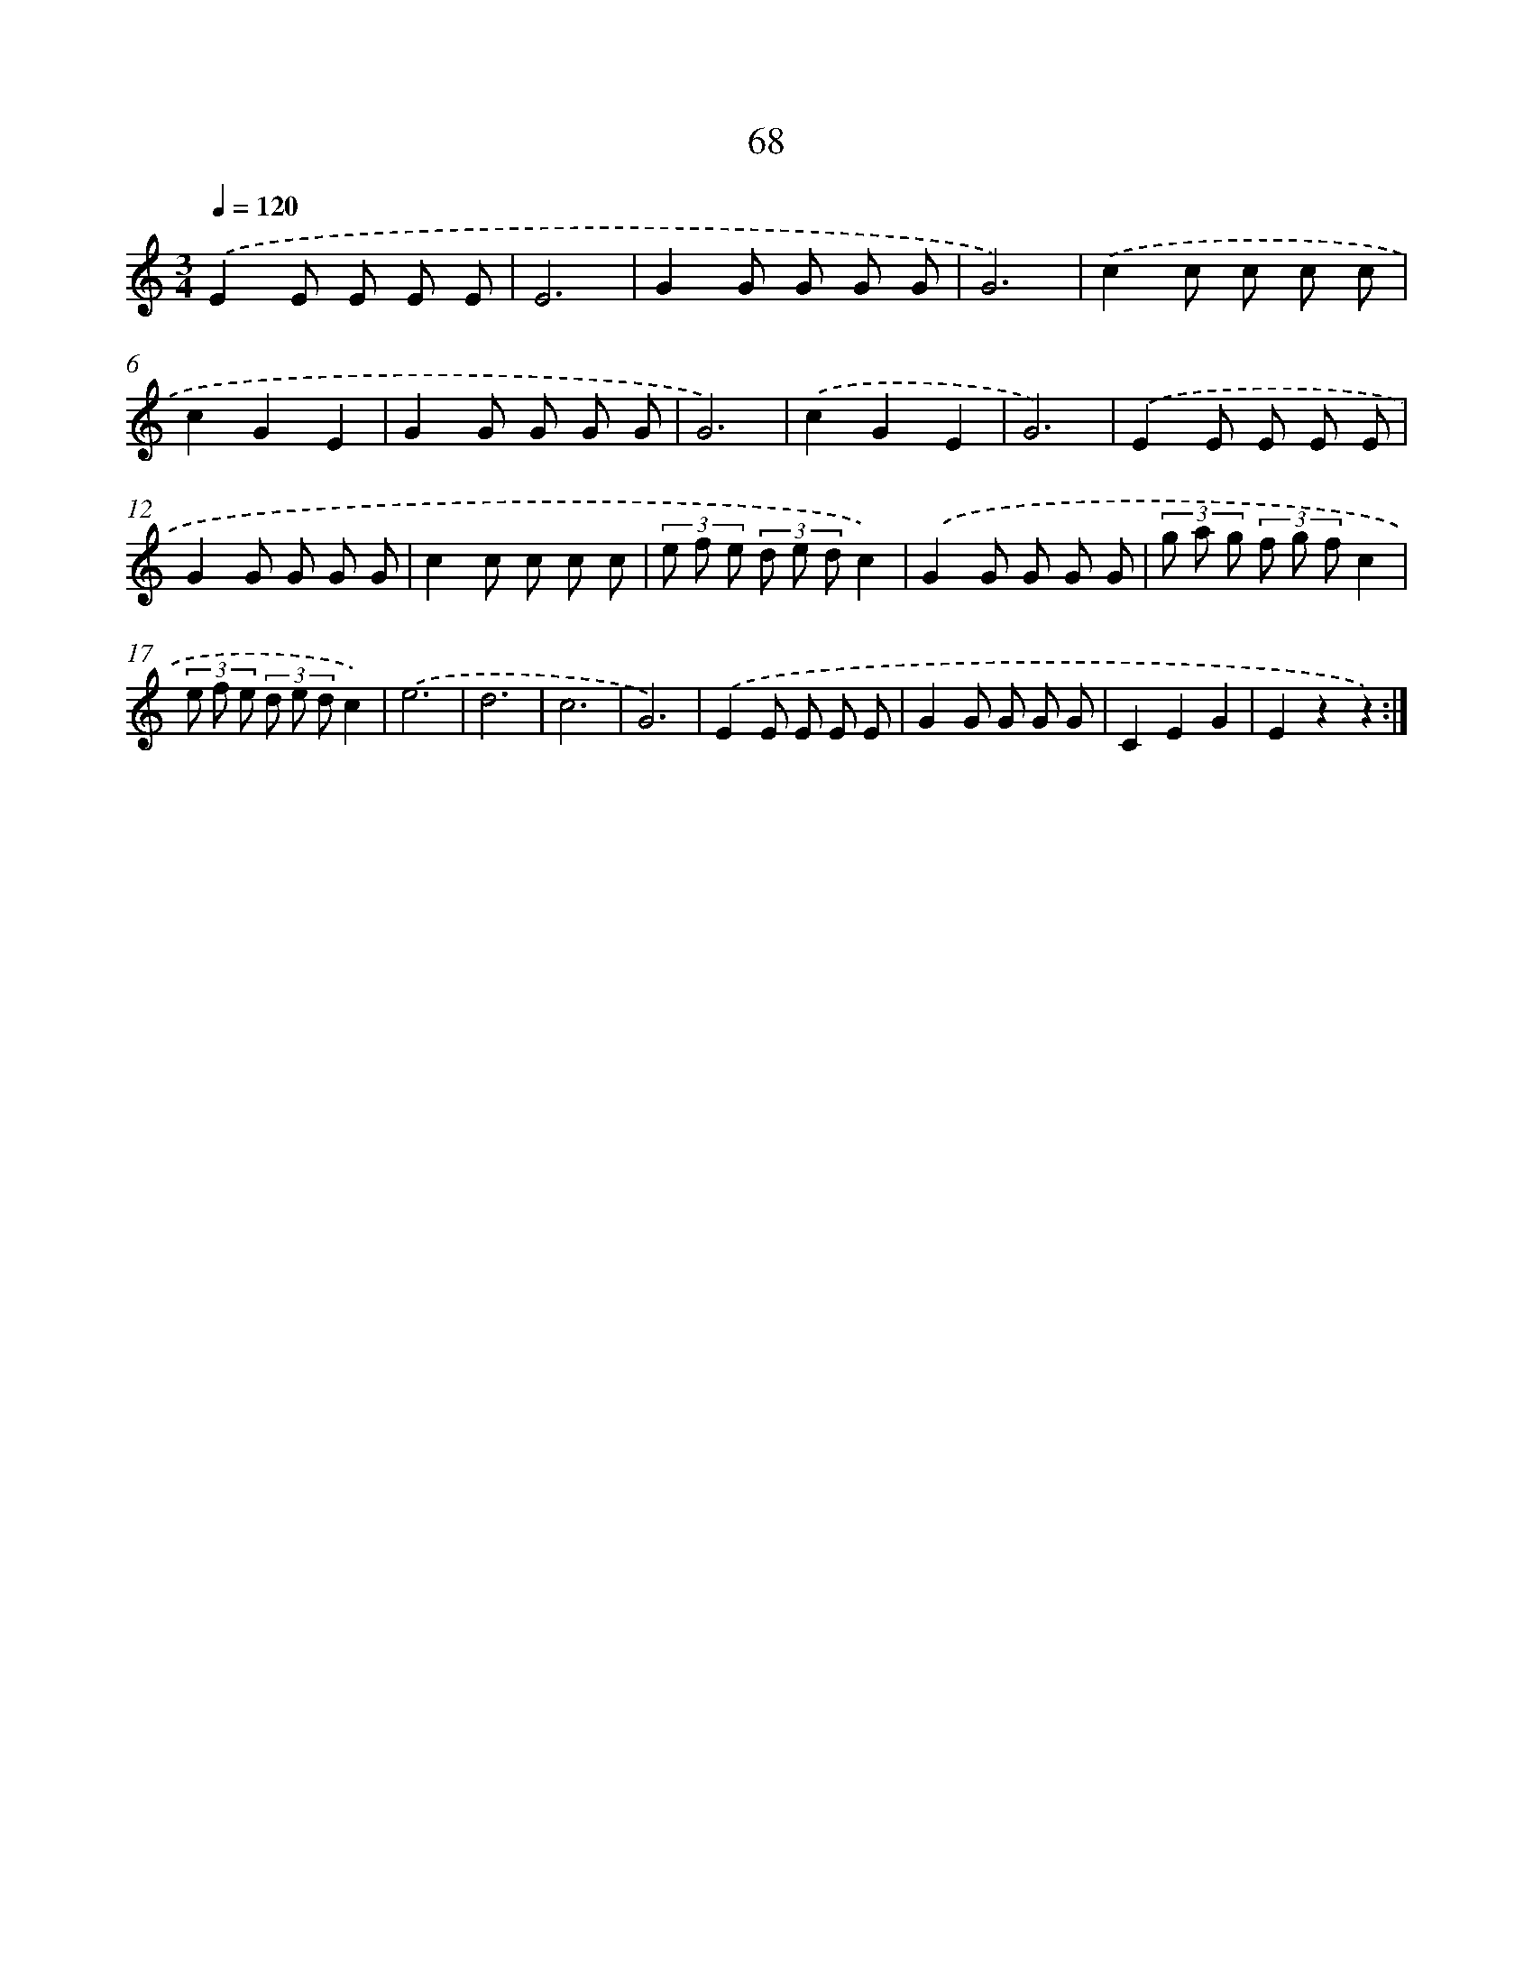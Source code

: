 X: 12715
T: 68
%%abc-version 2.0
%%abcx-abcm2ps-target-version 5.9.1 (29 Sep 2008)
%%abc-creator hum2abc beta
%%abcx-conversion-date 2018/11/01 14:37:27
%%humdrum-veritas 2326620106
%%humdrum-veritas-data 3931478472
%%continueall 1
%%barnumbers 0
L: 1/8
M: 3/4
Q: 1/4=120
K: C clef=treble
.('E2E E E E |
E6 |
G2G G G G |
G6) |
.('c2c c c c |
c2G2E2 |
G2G G G G |
G6) |
.('c2G2E2 |
G6) |
.('E2E E E E |
G2G G G G |
c2c c c c |
(3e f e (3d e dc2) |
.('G2G G G G |
(3g a g (3f g fc2 |
(3e f e (3d e dc2) |
.('e6 |
d6 |
c6 |
G6) |
.('E2E E E E |
G2G G G G |
C2E2G2 |
E2z2z2) :|]

